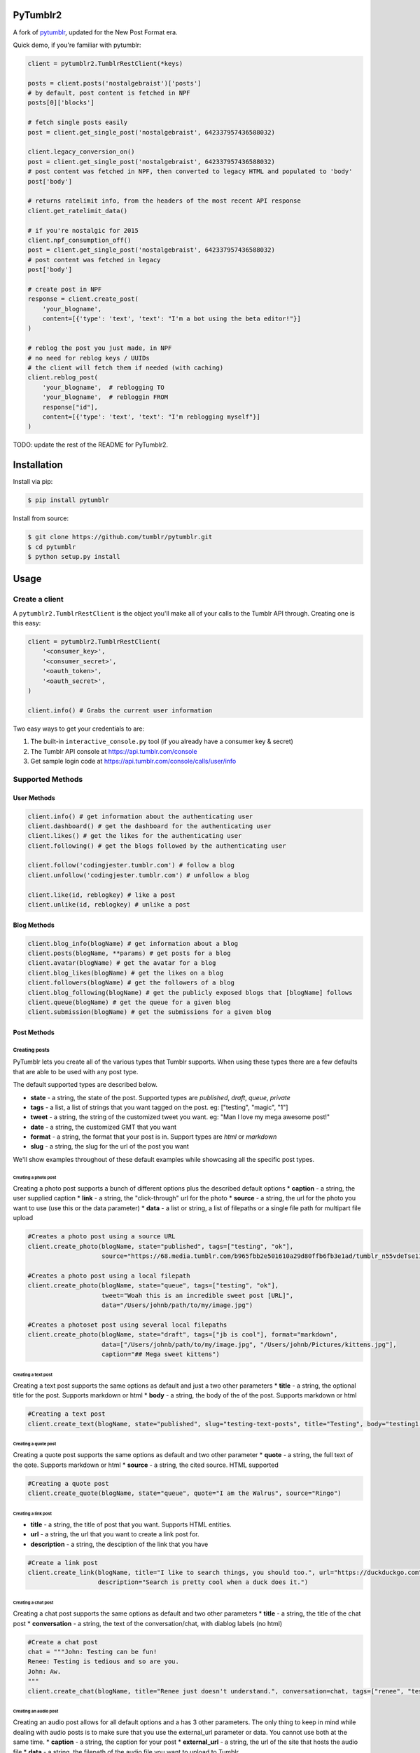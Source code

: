 PyTumblr2
========
|Build Status|

A fork of `pytumblr <https://github.com/tumblr/pytumblr>`_, updated for the New Post Format era.

Quick demo, if you're familiar with pytumblr:

.. code:: python

    client = pytumblr2.TumblrRestClient(*keys)

    posts = client.posts('nostalgebraist')['posts']
    # by default, post content is fetched in NPF
    posts[0]['blocks']

    # fetch single posts easily
    post = client.get_single_post('nostalgebraist', 642337957436588032)

    client.legacy_conversion_on()
    post = client.get_single_post('nostalgebraist', 642337957436588032)
    # post content was fetched in NPF, then converted to legacy HTML and populated to 'body'
    post['body']

    # returns ratelimit info, from the headers of the most recent API response
    client.get_ratelimit_data()

    # if you're nostalgic for 2015
    client.npf_consumption_off()
    post = client.get_single_post('nostalgebraist', 642337957436588032)
    # post content was fetched in legacy
    post['body']

    # create post in NPF
    response = client.create_post(
        'your_blogname',
        content=[{'type': 'text', 'text': "I'm a bot using the beta editor!"}]
    )

    # reblog the post you just made, in NPF
    # no need for reblog keys / UUIDs
    # the client will fetch them if needed (with caching)
    client.reblog_post(
        'your_blogname',  # reblogging TO
        'your_blogname',  # rebloggin FROM
        response["id"],
        content=[{'type': 'text', 'text': "I'm reblogging myself"}]
    )

TODO: update the rest of the README for PyTumblr2.

Installation
============

Install via pip:

.. code-block:: bash

    $ pip install pytumblr

Install from source:

.. code-block:: bash

    $ git clone https://github.com/tumblr/pytumblr.git
    $ cd pytumblr
    $ python setup.py install

Usage
=====

Create a client
---------------

A ``pytumblr2.TumblrRestClient`` is the object you'll make all of your calls to the Tumblr API through. Creating one is this easy:

.. code:: python

    client = pytumblr2.TumblrRestClient(
        '<consumer_key>',
        '<consumer_secret>',
        '<oauth_token>',
        '<oauth_secret>',
    )

    client.info() # Grabs the current user information

Two easy ways to get your credentials to are:

1. The built-in ``interactive_console.py`` tool (if you already have a consumer key & secret)
2. The Tumblr API console at https://api.tumblr.com/console
3. Get sample login code at https://api.tumblr.com/console/calls/user/info

Supported Methods
-----------------

User Methods
~~~~~~~~~~~~

.. code:: python

    client.info() # get information about the authenticating user
    client.dashboard() # get the dashboard for the authenticating user
    client.likes() # get the likes for the authenticating user
    client.following() # get the blogs followed by the authenticating user

    client.follow('codingjester.tumblr.com') # follow a blog
    client.unfollow('codingjester.tumblr.com') # unfollow a blog

    client.like(id, reblogkey) # like a post
    client.unlike(id, reblogkey) # unlike a post

Blog Methods
~~~~~~~~~~~~

.. code:: python

    client.blog_info(blogName) # get information about a blog
    client.posts(blogName, **params) # get posts for a blog
    client.avatar(blogName) # get the avatar for a blog
    client.blog_likes(blogName) # get the likes on a blog
    client.followers(blogName) # get the followers of a blog
    client.blog_following(blogName) # get the publicly exposed blogs that [blogName] follows
    client.queue(blogName) # get the queue for a given blog
    client.submission(blogName) # get the submissions for a given blog

Post Methods
~~~~~~~~~~~~

Creating posts
^^^^^^^^^^^^^^

PyTumblr lets you create all of the various types that Tumblr supports. When using these types there are a few defaults that are able to be used with any post type.

The default supported types are described below.

-  **state** - a string, the state of the post. Supported types are *published*, *draft*, *queue*, *private*
-  **tags** - a list, a list of strings that you want tagged on the post. eg: ["testing", "magic", "1"]
-  **tweet** - a string, the string of the customized tweet you want. eg: "Man I love my mega awesome post!"
-  **date** - a string, the customized GMT that you want
-  **format** - a string, the format that your post is in. Support types are *html* or *markdown*
-  **slug** - a string, the slug for the url of the post you want

We'll show examples throughout of these default examples while showcasing all the specific post types.

Creating a photo post
'''''''''''''''''''''

Creating a photo post supports a bunch of different options plus the described default options \* **caption** - a string, the user supplied caption \* **link** - a string, the "click-through" url for the photo \* **source** - a string, the url for the photo you want to use (use this or the data parameter) \* **data** - a list or string, a list of filepaths or a single file path for multipart file upload

.. code:: python

    #Creates a photo post using a source URL
    client.create_photo(blogName, state="published", tags=["testing", "ok"],
                        source="https://68.media.tumblr.com/b965fbb2e501610a29d80ffb6fb3e1ad/tumblr_n55vdeTse11rn1906o1_500.jpg")

    #Creates a photo post using a local filepath
    client.create_photo(blogName, state="queue", tags=["testing", "ok"],
                        tweet="Woah this is an incredible sweet post [URL]",
                        data="/Users/johnb/path/to/my/image.jpg")

    #Creates a photoset post using several local filepaths
    client.create_photo(blogName, state="draft", tags=["jb is cool"], format="markdown",
                        data=["/Users/johnb/path/to/my/image.jpg", "/Users/johnb/Pictures/kittens.jpg"],
                        caption="## Mega sweet kittens")

Creating a text post
''''''''''''''''''''

Creating a text post supports the same options as default and just a two other parameters \* **title** - a string, the optional title for the post. Supports markdown or html \* **body** - a string, the body of the of the post. Supports markdown or html

.. code:: python

    #Creating a text post
    client.create_text(blogName, state="published", slug="testing-text-posts", title="Testing", body="testing1 2 3 4")

Creating a quote post
'''''''''''''''''''''

Creating a quote post supports the same options as default and two other parameter \* **quote** - a string, the full text of the qote. Supports markdown or html \* **source** - a string, the cited source. HTML supported

.. code:: python

    #Creating a quote post
    client.create_quote(blogName, state="queue", quote="I am the Walrus", source="Ringo")

Creating a link post
''''''''''''''''''''

-  **title** - a string, the title of post that you want. Supports HTML entities.
-  **url** - a string, the url that you want to create a link post for.
-  **description** - a string, the desciption of the link that you have

.. code:: python

    #Create a link post
    client.create_link(blogName, title="I like to search things, you should too.", url="https://duckduckgo.com",
                       description="Search is pretty cool when a duck does it.")

Creating a chat post
''''''''''''''''''''

Creating a chat post supports the same options as default and two other parameters \* **title** - a string, the title of the chat post \* **conversation** - a string, the text of the conversation/chat, with diablog labels (no html)

.. code:: python

    #Create a chat post
    chat = """John: Testing can be fun!
    Renee: Testing is tedious and so are you.
    John: Aw.
    """
    client.create_chat(blogName, title="Renee just doesn't understand.", conversation=chat, tags=["renee", "testing"])

Creating an audio post
''''''''''''''''''''''

Creating an audio post allows for all default options and a has 3 other parameters. The only thing to keep in mind while dealing with audio posts is to make sure that you use the external\_url parameter or data. You cannot use both at the same time. \* **caption** - a string, the caption for your post \* **external\_url** - a string, the url of the site that hosts the audio file \* **data** - a string, the filepath of the audio file you want to upload to Tumblr

.. code:: python

    #Creating an audio file
    client.create_audio(blogName, caption="Rock out.", data="/Users/johnb/Music/my/new/sweet/album.mp3")

    #lets use soundcloud!
    client.create_audio(blogName, caption="Mega rock out.", external_url="https://soundcloud.com/skrillex/sets/recess")

Creating a video post
'''''''''''''''''''''

Creating a video post allows for all default options and has three other options. Like the other post types, it has some restrictions. You cannot use the embed and data parameters at the same time. \* **caption** - a string, the caption for your post \* **embed** - a string, the HTML embed code for the video \* **data** - a string, the path of the file you want to upload

.. code:: python

    #Creating an upload from YouTube
    client.create_video(blogName, caption="Jon Snow. Mega ridiculous sword.",
                        embed="http://www.youtube.com/watch?v=40pUYLacrj4")

    #Creating a video post from local file
    client.create_video(blogName, caption="testing", data="/Users/johnb/testing/ok/blah.mov")

Editing a post
^^^^^^^^^^^^^^

Updating a post requires you knowing what type a post you're updating. You'll be able to supply to the post any of the options given above for updates.

.. code:: python

    client.edit_post(blogName, id=post_id, type="text", title="Updated")
    client.edit_post(blogName, id=post_id, type="photo", data="/Users/johnb/mega/awesome.jpg")

Reblogging a Post
^^^^^^^^^^^^^^^^^

Reblogging a post just requires knowing the post id and the reblog key, which is supplied in the JSON of any post object.

.. code:: python

    client.reblog(blogName, id=125356, reblog_key="reblog_key")

Deleting a post
^^^^^^^^^^^^^^^

Deleting just requires that you own the post and have the post id

.. code:: python

    client.delete_post(blogName, 123456) # Deletes your post :(

A note on tags: When passing tags, as params, please pass them as a list (not a comma-separated string):

.. code:: python

    client.create_text(blogName, tags=['hello', 'world'], ...)

Getting notes for a post
^^^^^^^^^^^^^^^^^^^^^^^^

In order to get the notes for a post, you need to have the post id and the blog that it is on.

.. code:: python

    data = client.notes(blogName, id='123456')

The results include a timestamp you can use to make future calls.

.. code:: python

    data = client.notes(blogName, id='123456', before_timestamp=data["_links"]["next"]["query_params"]["before_timestamp"])


Tagged Methods
~~~~~~~~~~~~~~

.. code:: python

    # get posts with a given tag
    client.tagged(tag, **params)

Using the interactive console
-----------------------------

This client comes with a nice interactive console to run you through the OAuth process, grab your tokens (and store them for future use).

You'll need ``pyyaml`` installed to run it, but then it's just:

.. code:: bash

    $ python interactive-console.py

and away you go! Tokens are stored in ``~/.tumblr`` and are also shared by other Tumblr API clients like the Ruby client.

Running tests
-------------

The tests (and coverage reports) are run with nose, like this:

.. code:: bash

    python setup.py test

Copyright and license
=====================

Copyright 2021 nostalgebraist

Copyright 2013 Tumblr, Inc.

Licensed under the Apache License, Version 2.0 (the "License"); you may not use this work except in compliance with the License. You may obtain a copy of the License in the LICENSE file, or at:

http://www.apache.org/licenses/LICENSE-2.0

The Initial Developer of some parts of the framework, which are copied from, derived from, or
inspired by Pytumblr (via Apache Flex), is Tumblr, Inc. (https://www.tumblr.com/).

Unless required by applicable law or agreed to in writing, software distributed under the License is distributed on an "AS IS" BASIS, WITHOUT WARRANTIES OR CONDITIONS OF ANY KIND, either express or implied. See the License for the specific language governing permissions and limitations.

.. |Build Status| image:: https://app.travis-ci.com/nostalgebraist/pytumblr2.png?branch=master
   :target: https://app.travis-ci.com/nostalgebraist/pytumblr2

